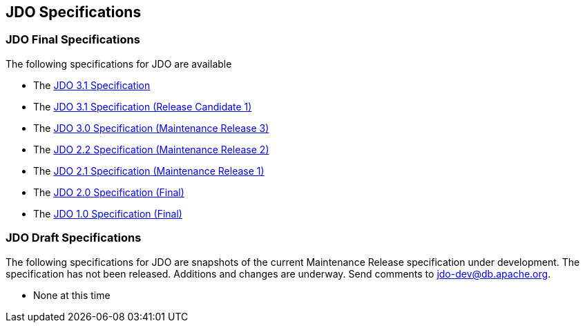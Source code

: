 :_basedir: 
:_imagesdir: images/
:grid: cols
:general:

[[index]]

== JDO Specificationsanchor:JDO_Specifications[]

=== JDO Final Specificationsanchor:JDO_Final_Specifications[]

The following specifications for JDO are available

* The
http://svn.apache.org/viewvc/db/jdo/trunk/specification/OOO/JDO-3.1.pdf?view=co[JDO
3.1 Specification]
* The
http://svn.apache.org/viewvc/db/jdo/trunk/specification/OOO/JDO_3_1-rc1.pdf?view=co[JDO
3.1 Specification (Release Candidate 1)]
* The
http://jcp.org/aboutJava/communityprocess/mrel/jsr243/index3.html[JDO
3.0 Specification (Maintenance Release 3)]
* The
http://jcp.org/aboutJava/communityprocess/mrel/jsr243/index2.html[JDO
2.2 Specification (Maintenance Release 2)]
* The http://www.jcp.org/en/jsr/detail?id=243[JDO 2.1 Specification
(Maintenance Release 1)]
* The http://www.jcp.org/en/jsr/detail?id=243[JDO 2.0 Specification
(Final)]
* The http://www.jcp.org/en/jsr/detail?id=12[JDO 1.0 Specification
(Final)]

=== JDO Draft Specificationsanchor:JDO_Draft_Specifications[]

The following specifications for JDO are snapshots of the current
Maintenance Release specification under development. The specification
has not been released. Additions and changes are underway. Send comments
to jdo-dev@db.apache.org.

* None at this time

